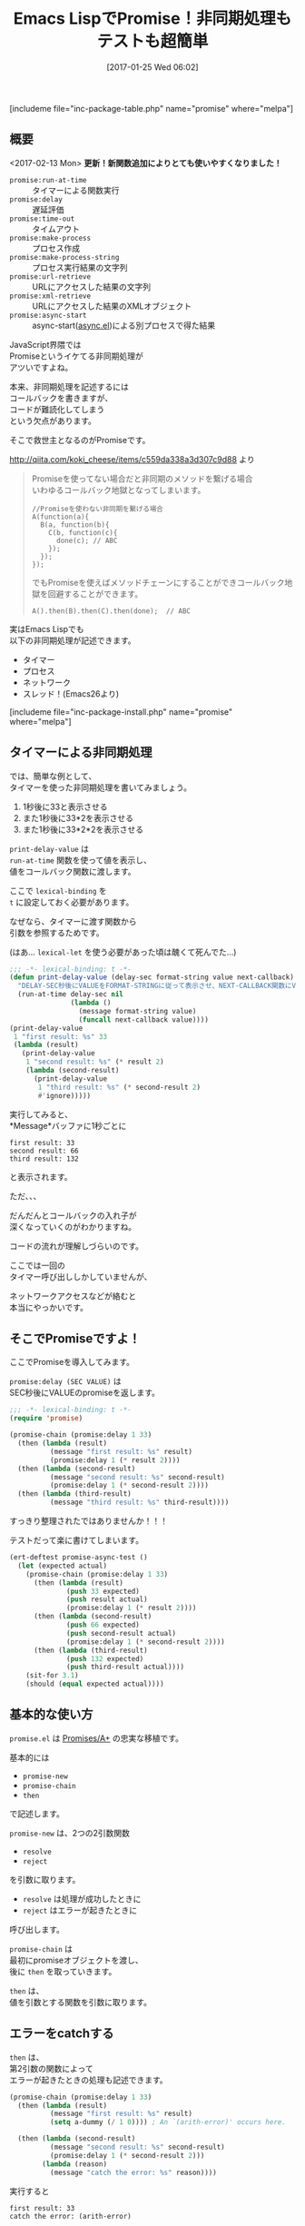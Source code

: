 #+BLOG: rubikitch
#+POSTID: 1964
#+DATE: [2017-01-25 Wed 06:02]
#+PERMALINK: promise
#+OPTIONS: toc:nil num:nil todo:nil pri:nil tags:nil ^:nil \n:t -:nil tex:nil ':nil
#+ISPAGE: nil
# (progn (erase-buffer)(find-file-hook--org2blog/wp-mode))
#+DESCRIPTION:promise.elはEmacs LispでのPromiseの実装。JavaScriptのPromises/A+の忠実な移植で、非同期処理がとても簡単に記述できる。deferred.elよりも手軽。
#+BLOG: rubikitch
#+CATEGORY:   マルチスレッド
#+EL_PKG_NAME: promise
#+TAGS: タイマー, 非同期処理, 
#+TITLE: Emacs LispでPromise！非同期処理もテストも超簡単
#+EL_URL: 
#+begin: org2blog
[includeme file="inc-package-table.php" name="promise" where="melpa"]

#+end:
#+TOC: headlines 2
** 概要
<2017-02-13 Mon> *更新！新関数追加によりとても使いやすくなりました！*
- =promise:run-at-time= :: タイマーによる関数実行
- =promise:delay= :: 遅延評価
- =promise:time-out= :: タイムアウト
- =promise:make-process= :: プロセス作成
- =promise:make-process-string= :: プロセス実行結果の文字列
- =promise:url-retrieve= :: URLにアクセスした結果の文字列
- =promise:xml-retrieve= :: URLにアクセスした結果のXMLオブジェクト
- =promise:async-start= :: async-start([[http://emacs.rubikitch.com/async/][async.el]])による別プロセスで得た結果


JavaScript界隈では
Promiseというイケてる非同期処理が
アツいですよね。

本来、非同期処理を記述するには
コールバックを書きますが、
コードが難読化してしまう
という欠点があります。

そこで救世主となるのがPromiseです。

http://qiita.com/koki_cheese/items/c559da338a3d307c9d88 より
#+BEGIN_QUOTE
Promiseを使ってない場合だと非同期のメソッドを繋げる場合
いわゆるコールバック地獄となってしまいます。

#+BEGIN_EXAMPLE
//Promiseを使わない非同期を繋げる場合
A(function(a){
  B(a, function(b){
    C(b, function(c){
      done(c); // ABC
    });
  });
});
#+END_EXAMPLE

でもPromiseを使えばメソッドチェーンにすることができコールバック地獄を回避することができます。

#+BEGIN_EXAMPLE
A().then(B).then(C).then(done);  // ABC
#+END_EXAMPLE

#+END_QUOTE

実はEmacs Lispでも
以下の非同期処理が記述できます。
- タイマー
- プロセス
- ネットワーク
- スレッド！(Emacs26より)
[includeme file="inc-package-install.php" name="promise" where="melpa"]
** タイマーによる非同期処理
では、簡単な例として、
タイマーを使った非同期処理を書いてみましょう。

1. 1秒後に33と表示させる
2. また1秒後に33*2を表示させる
3. また1秒後に33*2*2を表示させる

=print-delay-value= は 
=run-at-time= 関数を使って値を表示し、
値をコールバック関数に渡します。

ここで =lexical-binding= を 
=t= に設定しておく必要があります。

なぜなら、タイマーに渡す関数から
引数を参照するためです。

(はあ… =lexical-let= を使う必要があった頃は醜くて死んでた…)

#+BEGIN_SRC emacs-lisp :results silent
;;; -*- lexical-binding: t -*-
(defun print-delay-value (delay-sec format-string value next-callback)
  "DELAY-SEC秒後にVALUEをFORMAT-STRINGに従って表示させ、NEXT-CALLBACK関数にVALUEを渡す。"
  (run-at-time delay-sec nil
               (lambda ()
                 (message format-string value)
                 (funcall next-callback value))))
(print-delay-value
 1 "first result: %s" 33
 (lambda (result)
   (print-delay-value
    1 "second result: %s" (* result 2)
    (lambda (second-result)
      (print-delay-value
       1 "third result: %s" (* second-result 2)
       #'ignore)))))
#+END_SRC


実行してみると、
*Message*バッファに1秒ごとに

#+BEGIN_EXAMPLE
first result: 33
second result: 66
third result: 132
#+END_EXAMPLE

と表示されます。

ただ、、、

だんだんとコールバックの入れ子が
深くなっていくのがわかりますね。

コードの流れが理解しづらいのです。

ここでは一回の
タイマー呼び出ししかしていませんが、

ネットワークアクセスなどが絡むと
本当にやっかいです。
** そこでPromiseですよ！
ここでPromiseを導入してみます。

=promise:delay (SEC VALUE)= は
SEC秒後にVALUEのpromiseを返します。

#+BEGIN_SRC emacs-lisp :results silent
;;; -*- lexical-binding: t -*-
(require 'promise)

(promise-chain (promise:delay 1 33)
  (then (lambda (result)
          (message "first result: %s" result)
          (promise:delay 1 (* result 2))))
  (then (lambda (second-result)
          (message "second result: %s" second-result)
          (promise:delay 1 (* second-result 2))))
  (then (lambda (third-result)
          (message "third result: %s" third-result))))
#+END_SRC

すっきり整理されたではありませんか！！！

テストだって楽に書けてしまいます。

#+BEGIN_SRC emacs-lisp :results silent
(ert-deftest promise-async-test ()
  (let (expected actual)
    (promise-chain (promise:delay 1 33)
      (then (lambda (result)
              (push 33 expected)
              (push result actual)
              (promise:delay 1 (* result 2))))
      (then (lambda (second-result)
              (push 66 expected)
              (push second-result actual)
              (promise:delay 1 (* second-result 2))))
      (then (lambda (third-result)
              (push 132 expected)
              (push third-result actual))))
    (sit-for 3.1)
    (should (equal expected actual))))
#+END_SRC
** 基本的な使い方
 =promise.el= は [[https://github.com/then/promise][Promises/A+]] の忠実な移植です。

基本的には
- =promise-new=
- =promise-chain=
- =then= 
で記述します。

=promise-new= は、2つの2引数関数
- =resolve=
- =reject=
を引数に取ります。

- =resolve= は処理が成功したときに
- =reject= はエラーが起きたときに
呼び出します。

=promise-chain= は
最初にpromiseオブジェクトを渡し、
後に =then= を取っていきます。

=then= は、
値を引数とする関数を引数に取ります。
** エラーをcatchする
=then= は、
第2引数の関数によって
エラーが起きたときの処理も記述できます。

#+BEGIN_SRC emacs-lisp :results silent
(promise-chain (promise:delay 1 33)
  (then (lambda (result)
          (message "first result: %s" result)
          (setq a-dummy (/ 1 0)))) ; An `(arith-error)' occurs here.

  (then (lambda (second-result)
          (message "second result: %s" second-result)
          (promise:delay 1 (* second-result 2)))
        (lambda (reason)
          (message "catch the error: %s" reason))))
#+END_SRC

実行すると

#+BEGIN_EXAMPLE
first result: 33
catch the error: (arith-error)
#+END_EXAMPLE
と表示されます。
** promise:run-at-time:関数を遅延実行する
=promise:delay= は値を返しますが、 
=promise:run-at-time= は関数を実行します。

promise:delayの一部を
promise:run-at-timeに置き換えてみます。

#+BEGIN_SRC emacs-lisp :results silent
(promise-chain (promise:delay 1 33)
  (then (lambda (result)
          (message "first result: %s" result)
          (promise:run-at-time 1 '* result 2)))
  (then (lambda (second-result)
          (message "second result: %s" second-result)
          (promise:run-at-time 1 '* second-result 2)))
  (then (lambda (third-result)
          (message "third result: %s" third-result))))
#+END_SRC


** promise:make-process:プロセスを実行する
 =promise:make-process= は
プロセス(プログラム)を実行します。

プロセスオブジェクトを返しますので、
実行結果を表示するには 
=process-buffer= と 
=display-buffer= を使います。

#+BEGIN_SRC emacs-lisp :results silent
(promise-chain (promise:make-process "sh" "-c" "sleep 1; echo OK")
  (then (lambda (proc)
          (display-buffer (process-buffer proc)))))
#+END_SRC

実行すると1秒後に
OKと表示されたバッファが
ポップアップします。

** promise:make-process-string:プロセス実行結果の文字列を得る
=promise:make-process-string= は 
=promise:make-process= と同様に
プロセスを実行しますが、
文字列を返す点が異なります。

こっちの方が手軽ともいえます。

#+BEGIN_SRC emacs-lisp :results silent
(promise-chain (promise:make-process-string "sh" "-c" "sleep 1; echo OK")
  (then (lambda (output)
          (message "%s" output))))
#+END_SRC

実行すると1秒後に
OKとエコーエリアに表示されます。

** promise:url-retrieve:URLにアクセスする
=promise:url-retrieve= は
URLにアクセスし、その内容を返します。

#+BEGIN_SRC emacs-lisp :results silent
(promise-chain (promise:url-retrieve "https://httpbin.org/ip")
  (then (lambda (output)
          (message "%s" output))))
#+END_SRC

実行すると自分のIPアドレスが
JSON形式でエコーエリアに表示されます。

** promise:xml-retrieve:URLにアクセスしたXMLを得る
=promise:xml-retrieve= はURLにアクセスし、
S式化したXMLを得ます。

#+BEGIN_SRC emacs-lisp :results silent
(promise-chain (promise:xml-retrieve "https://httpbin.org/xml")
  (then (lambda (output)
          (pp-display-expression output "*xml-output*"))))
#+END_SRC

実行すると*xml-output*バッファが
ポップアップし、このような結果が出ます。

#+BEGIN_SRC emacs-lisp :results silent
((slideshow
  ((title . "Sample Slide Show")
   (date . "Date of publication")
   (author . "Yours Truly"))
  "\n\n    "
  (slide
   ((type . "all"))
   "\n      "
   (title nil "Wake up to WonderWidgets!")
   "\n    ")
  "\n\n    "
  (slide
   ((type . "all"))
   "\n        "
   (title nil "Overview")
   "\n        "
   (item nil "Why "
         (em nil "WonderWidgets")
         " are great")
   "\n        "
   (item nil)
   "\n        "
   (item nil "Who "
         (em nil "buys")
         " WonderWidgets")
   "\n    ")
  "\n\n"))

#+END_SRC

** promise-race:早い者勝ち
=promise-race= で
一番早い処理のみ実行させられます。

#+BEGIN_SRC emacs-lisp :results silent
(promise-chain (promise-race (vector (promise:delay 2 "2 seccods")
                                     (promise:delay 1 "1 second")
                                     (promise:delay 3 "3 secconds")))
  (then (lambda (result)
          (message "result: %s" result))))
#+END_SRC

実行すると
#+BEGIN_EXAMPLE
result: 1 second
#+END_EXAMPLE
と表示されます。
** promise:time-out:タイムアウトを記述する
=promise-race= と =promise:time-out= で
タイムアウト処理が記述できます。

#+BEGIN_SRC emacs-lisp :results silent
(promise-chain (promise-race (vector (promise:time-out 2 "time out")
                                     (promise:delay 3 "3 seconds")))
  (then (lambda (result)
          (message "result: %s" result))
        (lambda (reason)
                   (message "promise-catch: %s" reason))))
#+END_SRC

実行すると
#+BEGIN_EXAMPLE
promise-catch: time out
#+END_EXAMPLE
と表示されます。
** promise-all:すべての処理を待つ
=promise-all= で並行処理をし、
すべての処理が終了するまで待ちます。

#+BEGIN_SRC emacs-lisp :results silent
(promise-chain (promise-all (vector (promise:delay 2 "2 seccods")
                                    (promise:delay 1 "1 second")
                                    (promise:delay 3 "3 secconds")))
  (then (lambda (results)
          (message "result[0]: %s" (aref results 0))
          (message "result[1]: %s" (aref results 1))
          (message "result[2]: %s" (aref results 2)))))
#+END_SRC

実行すると3秒後に
#+BEGIN_EXAMPLE
result[0]: 2 seccods
result[1]: 1 second
result[2]: 3 secconds
#+END_EXAMPLE
と一度に表示されます。

** deferred.elと比べてみる
最後に、既出の非同期ライブラリ
[[http://emacs.rubikitch.com/deferred/][deferred.el]] と比べてみます。

#+BEGIN_SRC emacs-lisp :results silent
;;; -*- lexical-binding: t -*-
(require 'deferred)
(defun do-something-deferred (delay-sec value)
  (deferred:$
    (deferred:wait (* 1000 delay-sec))
    (deferred:nextc it
      (lambda (x) value))))

(deferred:$
  (deferred:next
    (lambda () (do-something-deferred 1 33)))
  (deferred:nextc it
    (lambda (result)
      (message "first result: %s" result)
      (do-something-deferred 1 (* result 2))))
  (deferred:nextc it
    (lambda (second-result)
      (message "second result: %s" second-result)
      (do-something-deferred 1 (* second-result 2))))
  (deferred:nextc it
    (lambda (third-result)
      (message "third result: %s" third-result))))
#+END_SRC

処理順に記述できるものの、
いくぶん複雑になっています。
** 作者による使用例
作者による使用例も詳しく書かれています。

- https://raw.githubusercontent.com/chuntaro/emacs-promise/master/examples/promise-examples.el
- https://raw.githubusercontent.com/chuntaro/emacs-promise/master/examples/promise-examples-jp.el
** まとめ
=promise.el= は内部でタイマーを使った
[[https://github.com/then/promise][Promises/A+]] の忠実な移植＋Emacs特化関数群です。

Promiseを使うことでEmacs Lispで
非同期処理がとても書きやすくなります。

既存の =deferred.el= や =concurrent.el= と同類ですが、
以下の相異点があります。
- JavaScriptのPromiseの忠実な移植
- 記述がより簡潔

<2017-02-13 Mon>現在のバージョンでは
- =promise:run-at-time= :: タイマーによる関数実行
- =promise:delay= :: 遅延評価
- =promise:time-out= :: タイムアウト
- =promise:make-process= :: プロセス作成
- =promise:make-process-string= :: プロセス実行結果の文字列
- =promise:url-retrieve= :: URLにアクセスした結果の文字列
- =promise:xml-retrieve= :: URLにアクセスした結果のXMLオブジェクト
- =promise:async-start= :: async-start([[http://emacs.rubikitch.com/async/][async.el]])による別プロセスで得た結果
とEmacs専用関数が充実し、今では
deferred.elよりも使いやすくなっています。

[includeme file="inc-package-relate.php" name="promise"]
** 参考サイト
- [[http://qiita.com/koki_cheese/items/c559da338a3d307c9d88][今更だけどPromise入門 - Qiita]]
- [[https://developer.mozilla.org/ja/docs/Web/JavaScript/Reference/Global_Objects/Promise][Promise - JavaScript | MDN]]
- [[https://html5experts.jp/takazudo/17107/][Promiseで簡単！JavaScript非同期処理入門【前編】 | HTML5Experts.jp]]
- [[http://hakuhin.jp/js/promise.html][JavaScriptプログラミング講座【Promise について】]]
- [[http://d.hatena.ne.jp/kiwanami/20101008/1286518936][deferred.el リリース - 技術日記＠kiwanami]]
- [[http://d.hatena.ne.jp/kiwanami/20110420/1303319508][concurrent.el リリース - 技術日記＠kiwanami]]

# (progn (forward-line 1)(shell-command "screenshot-time.rb org_template" t))
